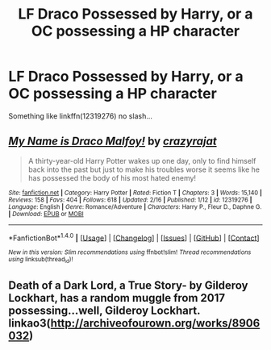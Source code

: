 #+TITLE: LF Draco Possessed by Harry, or a OC possessing a HP character

* LF Draco Possessed by Harry, or a OC possessing a HP character
:PROPERTIES:
:Author: ElDaniWar
:Score: 2
:DateUnix: 1505373899.0
:DateShort: 2017-Sep-14
:END:
Something like linkffn(12319276) no slash...


** [[http://www.fanfiction.net/s/12319276/1/][*/My Name is Draco Malfoy!/*]] by [[https://www.fanfiction.net/u/5582640/crazyrajat][/crazyrajat/]]

#+begin_quote
  A thirty-year-old Harry Potter wakes up one day, only to find himself back into the past but just to make his troubles worse it seems like he has possessed the body of his most hated enemy!
#+end_quote

^{/Site/: [[http://www.fanfiction.net/][fanfiction.net]] *|* /Category/: Harry Potter *|* /Rated/: Fiction T *|* /Chapters/: 3 *|* /Words/: 15,140 *|* /Reviews/: 158 *|* /Favs/: 404 *|* /Follows/: 618 *|* /Updated/: 2/16 *|* /Published/: 1/12 *|* /id/: 12319276 *|* /Language/: English *|* /Genre/: Romance/Adventure *|* /Characters/: Harry P., Fleur D., Daphne G. *|* /Download/: [[http://www.ff2ebook.com/old/ffn-bot/index.php?id=12319276&source=ff&filetype=epub][EPUB]] or [[http://www.ff2ebook.com/old/ffn-bot/index.php?id=12319276&source=ff&filetype=mobi][MOBI]]}

--------------

*FanfictionBot*^{1.4.0} *|* [[[https://github.com/tusing/reddit-ffn-bot/wiki/Usage][Usage]]] | [[[https://github.com/tusing/reddit-ffn-bot/wiki/Changelog][Changelog]]] | [[[https://github.com/tusing/reddit-ffn-bot/issues/][Issues]]] | [[[https://github.com/tusing/reddit-ffn-bot/][GitHub]]] | [[[https://www.reddit.com/message/compose?to=tusing][Contact]]]

^{/New in this version: Slim recommendations using/ ffnbot!slim! /Thread recommendations using/ linksub(thread_id)!}
:PROPERTIES:
:Author: FanfictionBot
:Score: 1
:DateUnix: 1505373903.0
:DateShort: 2017-Sep-14
:END:


** Death of a Dark Lord, a True Story- by Gilderoy Lockhart, has a random muggle from 2017 possessing...well, Gilderoy Lockhart. linkao3([[http://archiveofourown.org/works/8906032]])
:PROPERTIES:
:Author: vaiire
:Score: 1
:DateUnix: 1505459895.0
:DateShort: 2017-Sep-15
:END:
